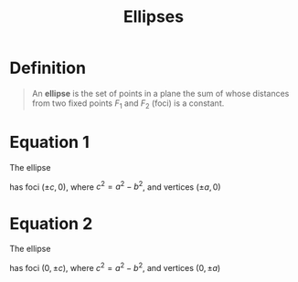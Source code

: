 :PROPERTIES:
:ID:       cdc899a6-38b5-46bb-9fb2-e21e30fa2de8
:END:
#+title: Ellipses
#+filetags: conic_sections

* Definition
#+begin_quote
An *ellipse* is the set of points in a plane the sum of whose distances from two fixed points \(F_1\) and \(F_2\) (foci) is a constant.
[[file:images/ellipse.png]]
#+end_quote

* Equation 1
The ellipse
\begin{equation*}
\frac{x^2}{a^2} + \frac{y^2}{b^2} = 1 \qquad 0 < b \le a
\end{equation*}
has foci \((\pm c, 0)\), where \(c^2=a^2 - b^2\), and vertices \((\pm a, 0)\)
[[file:images/ellipse-1.png]]

* Equation 2
The ellipse
\begin{equation*}
\frac{x^2}{b^2} + \frac{y^2}{a^2} = 1\qquad 0 < b \le a
\end{equation*}
has foci \((0, \pm c)\), where \(c^2=a^2 - b^2\), and vertices \((0, \pm a)\)
[[file:images/ellipse-2.png]]
